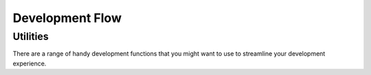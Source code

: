 Development Flow
=========================

Utilities
^^^^^^^^^^

There are a range of handy development functions that you might want to use to streamline your development experience.

.. list-table:: Use Cases
   :header-rows: 1

    * - Description
      - Caveats
      - Command
    * - Dual snapshot between the ``tidy3d`` and ``notebooks`` source and submodule repository.
      - Make sure you are on the correct git branches you wish to commit to on both repositories, and all `non-git-ignored` files will be added to the commit.
      - ``tidy3d develop commit <your message>``
